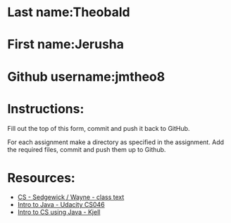* Last name:Theobald
* First name:Jerusha
* Github username:jmtheo8

* Instructions:

Fill out the top of this form, commit and push it back to GitHub.

For each assignment make a directory as specified in the
assignment. Add the required files, commit and push them up to Github.



* Resources:
- [[https://introcs.cs.princeton.edu/java/][CS - Sedgewick / Wayne - class text]]
- [[https://horstmann.com/sjsu/cs046/][Intro to Java - Udacity CS046]]
- [[https://chortle.ccsu.edu/Java5/index.html#03][Intro to CS using Java - Kjell]]
